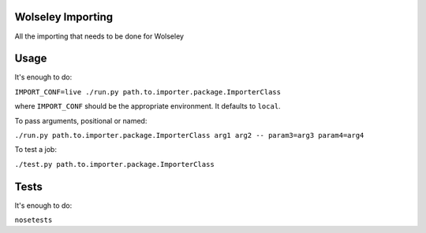 Wolseley Importing
====

All the importing that needs to be done for Wolseley


Usage
====

It's enough to do:

``IMPORT_CONF=live ./run.py path.to.importer.package.ImporterClass``

where ``IMPORT_CONF`` should be the appropriate environment. It defaults to ``local``.

To pass arguments, positional or named:

``./run.py path.to.importer.package.ImporterClass arg1 arg2 -- param3=arg3 param4=arg4``

To test a job:

``./test.py path.to.importer.package.ImporterClass``


Tests
====

It's enough to do:

``nosetests``
